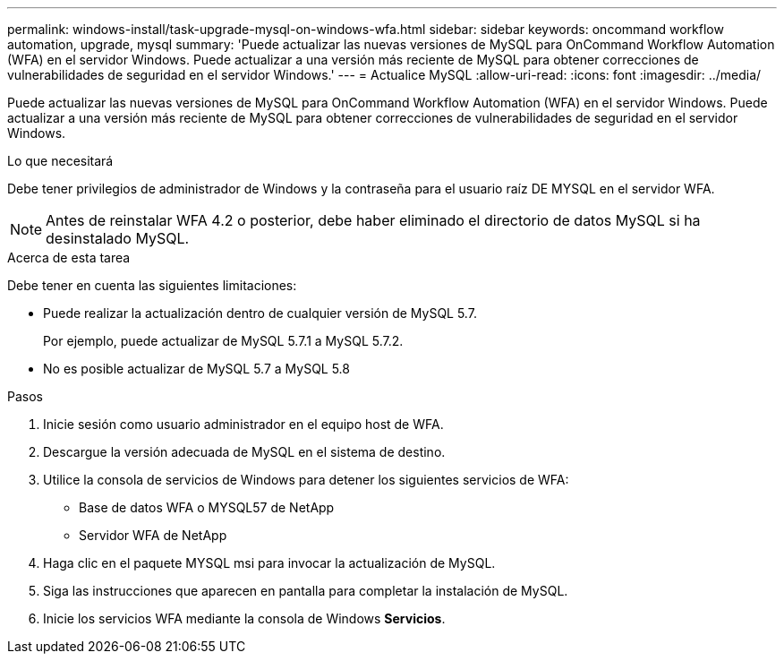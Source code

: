 ---
permalink: windows-install/task-upgrade-mysql-on-windows-wfa.html 
sidebar: sidebar 
keywords: oncommand workflow automation, upgrade, mysql 
summary: 'Puede actualizar las nuevas versiones de MySQL para OnCommand Workflow Automation (WFA) en el servidor Windows. Puede actualizar a una versión más reciente de MySQL para obtener correcciones de vulnerabilidades de seguridad en el servidor Windows.' 
---
= Actualice MySQL
:allow-uri-read: 
:icons: font
:imagesdir: ../media/


[role="lead"]
Puede actualizar las nuevas versiones de MySQL para OnCommand Workflow Automation (WFA) en el servidor Windows. Puede actualizar a una versión más reciente de MySQL para obtener correcciones de vulnerabilidades de seguridad en el servidor Windows.

.Lo que necesitará
Debe tener privilegios de administrador de Windows y la contraseña para el usuario raíz DE MYSQL en el servidor WFA.


NOTE: Antes de reinstalar WFA 4.2 o posterior, debe haber eliminado el directorio de datos MySQL si ha desinstalado MySQL.

.Acerca de esta tarea
Debe tener en cuenta las siguientes limitaciones:

* Puede realizar la actualización dentro de cualquier versión de MySQL 5.7.
+
Por ejemplo, puede actualizar de MySQL 5.7.1 a MySQL 5.7.2.

* No es posible actualizar de MySQL 5.7 a MySQL 5.8


.Pasos
. Inicie sesión como usuario administrador en el equipo host de WFA.
. Descargue la versión adecuada de MySQL en el sistema de destino.
. Utilice la consola de servicios de Windows para detener los siguientes servicios de WFA:
+
** Base de datos WFA o MYSQL57 de NetApp
** Servidor WFA de NetApp


. Haga clic en el paquete MYSQL msi para invocar la actualización de MySQL.
. Siga las instrucciones que aparecen en pantalla para completar la instalación de MySQL.
. Inicie los servicios WFA mediante la consola de Windows *Servicios*.

